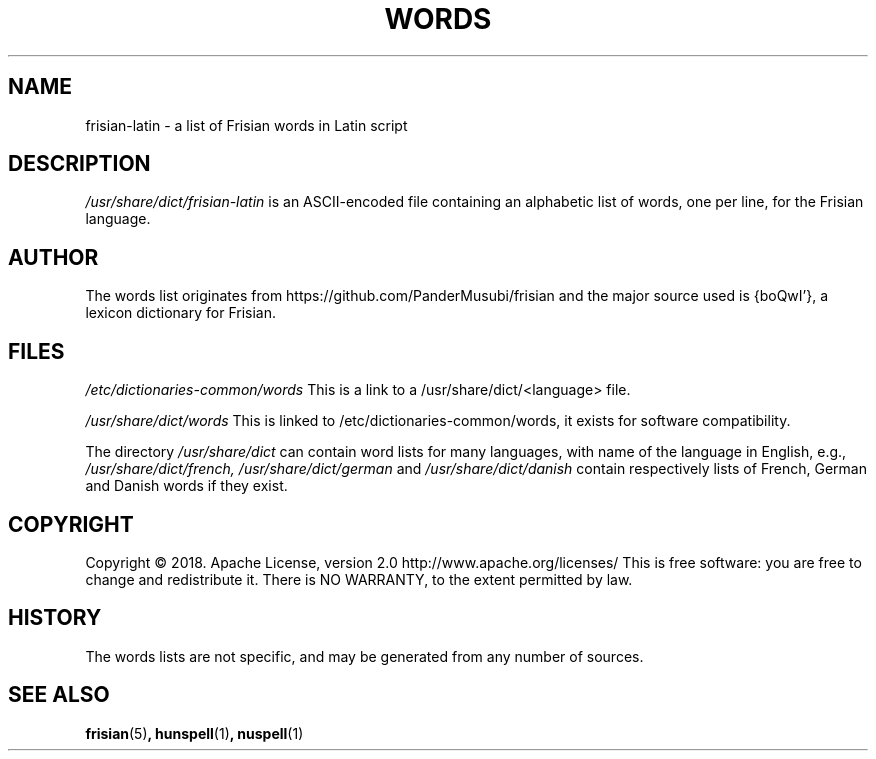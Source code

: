 .TH WORDS 5 "10 October 2018" "Linux" "Linux Programmers Manual"
.SH NAME
frisian-latin \- a list of Frisian words in Latin script
.SH DESCRIPTION
.I /usr/share/dict/frisian-latin
is an ASCII-encoded file containing an alphabetic list of words,
one per line, for the Frisian language.
.SH AUTHOR
The words list originates from https://github.com/PanderMusubi/frisian
and the major source used is {boQwI'}, a lexicon dictionary for Frisian.
.SH FILES
.I /etc/dictionaries-common/words
This is a link to a /usr/share/dict/<language> file.

.I /usr/share/dict/words
This is linked to /etc/dictionaries-common/words, it exists for
software compatibility.  

.PP
The directory
.I /usr/share/dict
can contain word lists for many languages, with name of the language
in English, e.g.,
.I /usr/share/dict/french, /usr/share/dict/german 
and
.I /usr/share/dict/danish
contain respectively lists of French, German and Danish words if they exist.
.SH COPYRIGHT
Copyright © 2018. Apache License, version 2.0 http://www.apache.org/licenses/
This is free software: you are free to change and redistribute it.
There is NO WARRANTY, to the extent permitted by law.
.SH HISTORY
The words lists are not specific, and may be generated from any number
of sources.
.SH "SEE ALSO"
.BR frisian "(5)",
.BR hunspell "(1)",
.BR nuspell "(1)"

